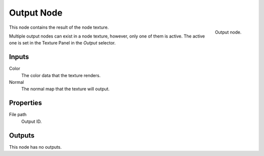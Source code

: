 
***********
Output Node
***********

.. figure:: /images/render_blender-render_textures_nodes_output_output.png
   :align: right

   Output node.

This node contains the result of the node texture.

Multiple output nodes can exist in a node texture, however, only one of them is active.
The active one is set in the Texture Panel in the *Output* selector.


Inputs
======

Color
   The color data that the texture renders.
Normal
   The normal map that the texture will output.


Properties
==========

File path
   Output ID.


Outputs
=======

This node has no outputs.
